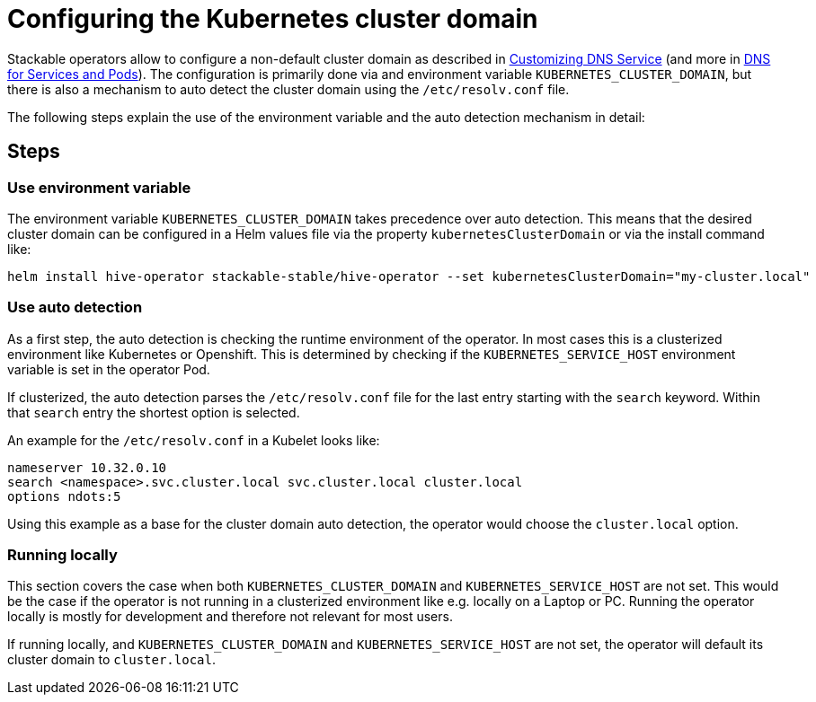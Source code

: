 = Configuring the Kubernetes cluster domain
:description: Configure Stackable operators to use a different cluster domain other than 'cluster.local'.
:dns-custom-nameservers: https://kubernetes.io/docs/tasks/administer-cluster/dns-custom-nameservers/
:dns-pod-service: https://kubernetes.io/docs/concepts/services-networking/dns-pod-service/

Stackable operators allow to configure a non-default cluster domain as described in {dns-custom-nameservers}[Customizing DNS Service] (and more in {dns-pod-service}[DNS for Services and Pods]).
The configuration is primarily done via and environment variable `KUBERNETES_CLUSTER_DOMAIN`, but there is also a mechanism to auto detect the cluster domain using the `/etc/resolv.conf` file.

The following steps explain the use of the environment variable and the auto detection mechanism in detail:

== Steps

=== Use environment variable

The environment variable `KUBERNETES_CLUSTER_DOMAIN` takes precedence over auto detection.
This means that the desired cluster domain can be configured in a Helm values file via the property `kubernetesClusterDomain` or via the install command like:

```
helm install hive-operator stackable-stable/hive-operator --set kubernetesClusterDomain="my-cluster.local"
```

=== Use auto detection

As a first step, the auto detection is checking the runtime environment of the operator. In most cases this is a clusterized environment like Kubernetes or Openshift.
This is determined by checking if the `KUBERNETES_SERVICE_HOST` environment variable is set in the operator Pod.

If clusterized, the auto detection parses the `/etc/resolv.conf` file for the last entry starting with the `search` keyword. Within that `search` entry the shortest option is selected.

An example for the `/etc/resolv.conf` in a Kubelet looks like:

```
nameserver 10.32.0.10
search <namespace>.svc.cluster.local svc.cluster.local cluster.local
options ndots:5
```

Using this example as a base for the cluster domain auto detection, the operator would choose the `cluster.local` option.

=== Running locally

This section covers the case when both `KUBERNETES_CLUSTER_DOMAIN` and `KUBERNETES_SERVICE_HOST` are not set. This would be the case if the operator is not running in a clusterized environment like e.g. locally on a Laptop or PC.
Running the operator locally is mostly for development and therefore not relevant for most users.

If running locally, and `KUBERNETES_CLUSTER_DOMAIN` and `KUBERNETES_SERVICE_HOST` are not set, the operator will default its cluster domain to `cluster.local`.
